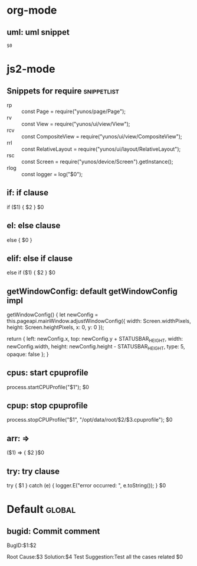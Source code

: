 * org-mode

** uml: uml snippet
   #+BEGIN_SRC plantuml :file $1
   $0
   #+END_SRC

* js2-mode

** Snippets for require                                                         :snippetlist:
   - rp :: const Page = require("yunos/page/Page");
   - rv :: const View = require("yunos/ui/view/View");
   - rcv :: const CompositeView = require("yunos/ui/view/CompositeView");
   - rrl :: const RelativeLayout = require("yunos/ui/layout/RelativeLayout");
   - rsc :: const Screen = require("yunos/device/Screen").getInstance();
   - rlog :: const logger = log("$0");

** if: if clause
    if ($1) {
        $2
    }
    $0

** el: else clause
   else {
       $0
   }

** elif: else if clause
   else if ($1) {
       $2
   }
   $0

** getWindowConfig: default getWindowConfig impl

   getWindowConfig() {
        let newConfig = this.pageapi.mainWindow.adjustWindowConfig({
            width: Screen.widthPixels,
            height: Screen.heightPixels,
            x: 0,
            y: 0
        });

        return {
            left: newConfig.x,
            top: newConfig.y + STATUSBAR_HEIGHT,
            width: newConfig.width,
            height: newConfig.height - STATUSBAR_HEIGHT,
            type: 5,
            opaque: false
        };
    }

** cpus: start cpuprofile
   process.startCPUProfile("$1");
   $0

** cpup: stop cpuprofile
   process.stopCPUProfile("$1", "/opt/data/root/$2/$3.cpuprofile");
   $0

** arr: =>
   ($1) => {
       $2
   }$0

** try: try clause
   try {
       $1
   } catch (e) {
       logger.E("error occurred: ", e.toString());
   }
   $0

* Default                                           :global:
** bugid: Commit comment
   BugID:$1:$2

   Root Cause:$3
   Solution:$4
   Test Suggestion:Test all the cases related
   $0
